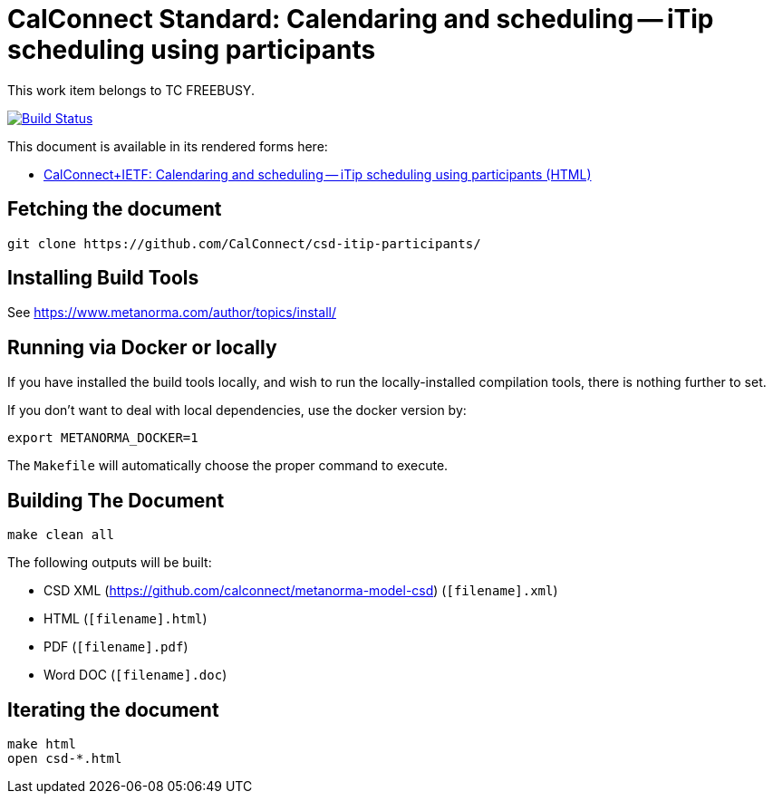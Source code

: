 :repo-name: csd-itip-participants

= CalConnect Standard: Calendaring and scheduling -- iTip scheduling using participants

This work item belongs to TC FREEBUSY.

image:https://travis-ci.com/CalConnect/csd-itip-participants.svg?branch=master["Build Status", link="https://travis-ci.com/calconnect/csd-itip-participants"]

This document is available in its rendered forms here:

* https://calconnect.github.io/csd-itip-participants/[CalConnect+IETF: Calendaring and scheduling -- iTip scheduling using participants (HTML)]

== Fetching the document

[source,sh]
----
git clone https://github.com/CalConnect/csd-itip-participants/
----

== Installing Build Tools

See https://www.metanorma.com/author/topics/install/


== Running via Docker or locally

If you have installed the build tools locally, and wish to run the
locally-installed compilation tools, there is nothing further to set.

If you don't want to deal with local dependencies, use the docker
version by:

[source,sh]
----
export METANORMA_DOCKER=1
----

The `Makefile` will automatically choose the proper command to
execute.


== Building The Document

[source,sh]
----
make clean all
----

The following outputs will be built:

* CSD XML (https://github.com/calconnect/metanorma-model-csd) (`[filename].xml`)
* HTML (`[filename].html`)
* PDF (`[filename].pdf`)
* Word DOC (`[filename].doc`)


== Iterating the document

[source,sh]
----
make html
open csd-*.html
----

